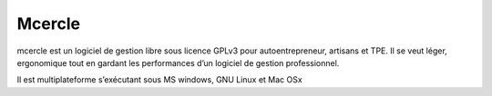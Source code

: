 

.. index::
   pair: Mcercle ; Gestion
   pair: Mcercle ; Gestion   
   ! Mcercle


.. _mcercle:

=====================
Mcercle
=====================

.. seealso::

   - https://github.com/cfdev/mcercle/wiki
   

mcercle est un logiciel de gestion libre sous licence GPLv3 pour autoentrepreneur, 
artisans et TPE. Il se veut léger, ergonomique tout en gardant les performances 
d’un logiciel de gestion professionnel. 

Il est multiplateforme s’exécutant sous MS windows, GNU Linux et Mac OSx

